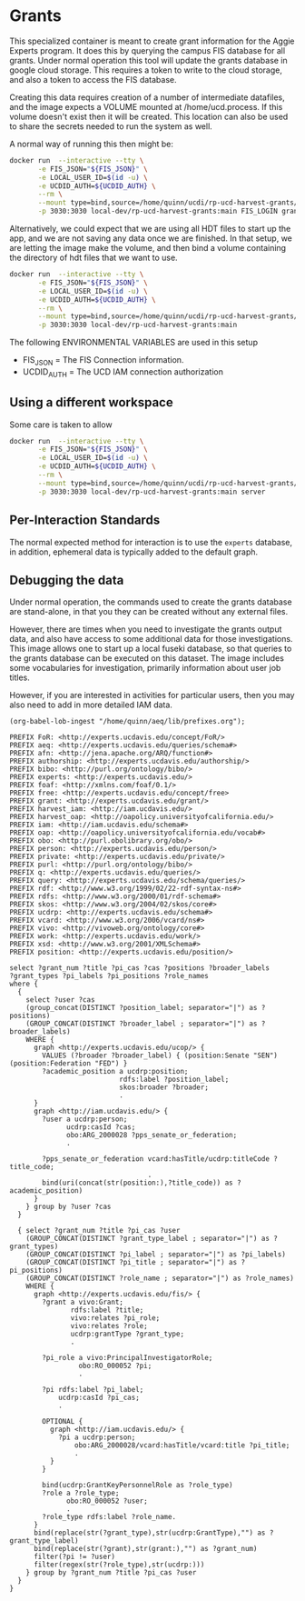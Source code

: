 * Grants

This specialized container is meant to create grant information for the Aggie
Experts program.  It does this by querying the campus FIS database for all
grants.  Under normal operation this tool will update the grants database in
google cloud storage.  This requires a token to write to the cloud storage, and
also a token to access the FIS database.

Creating this data requires creation of a number of intermediate datafiles, and
the image expects a VOLUME mounted at /home/ucd.process.  If this volume doesn't
exist then it will be created.  This location can also be used to share the
secrets needed to run the system as well.

A normal way of running this then might be:


#+begin_src bash
  docker run  --interactive --tty \
         -e FIS_JSON="${FIS_JSON}" \
         -e LOCAL_USER_ID=$(id -u) \
         -e UCDID_AUTH=${UCDID_AUTH} \
         --rm \
         --mount type=bind,source=/home/quinn/ucdi/rp-ucd-harvest-grants/example,target=/home/ucd.process  \
         -p 3030:3030 local-dev/rp-ucd-harvest-grants:main FIS_LOGIN grants.json.gz grants.hdt
#+end_src

Alternatively, we could expect that we are using all HDT files to start up the
app, and we are not saving any data once we are finished.  In that setup, we are
letting the image make the volume, and then bind a volume containing the
directory of hdt files that we want to use.

#+begin_src bash
  docker run  --interactive --tty \
         -e FIS_JSON="${FIS_JSON}" \
         -e LOCAL_USER_ID=$(id -u) \
         -e UCDID_AUTH=${UCDID_AUTH} \
         --rm \
         --mount type=bind,source=/home/quinn/ucdi/rp-ucd-harvest-grants/example/databases/hdt,target=/home/ucd.process/databases/hdt  \
         -p 3030:3030 local-dev/rp-ucd-harvest-grants:main
#+end_src



The following ENVIRONMENTAL VARIABLES are used in this setup

- FIS_JSON = The FIS Connection information.
- UCDID_AUTH = The UCD IAM connection authorization



** Using a different workspace

  Some care is taken to allow

#+begin_src bash
  docker run  --interactive --tty \
         -e FIS_JSON="${FIS_JSON}" \
         -e LOCAL_USER_ID=$(id -u) \
         -e UCDID_AUTH=${UCDID_AUTH} \
         --rm \
         --mount type=bind,source=/home/quinn/ucdi/rp-ucd-harvest-grants/example,target=/home/ucd.process  \
         -p 3030:3030 local-dev/rp-ucd-harvest-grants:main server
#+end_src


** Per-Interaction Standards

   The normal expected method for interaction is to use the ~experts~ database,
   in addition, ephemeral data is typically added to the default graph.



** Debugging the data
:PROPERTIES:
:header-args:sparql: :url http://localhost:3030/grants/sparql
:END:

   Under normal operation, the commands used to create the grants database are
  stand-alone, in that you they can be created without any external files.

  However, there are times when you need to investigate the grants output data,
  and also have access to some additional data for those investigations.  This
  image allows one to start up a local fuseki database, so that queries to the
  grants database can be executed on this dataset.  The image includes some
  vocabularies for investigation, primarily information about user job titles.

  However, if you are interested in activities for particular users, then you
  may also need to add in more detailed IAM data.

#+name: lob-ingest
#+BEGIN_SRC elisp
(org-babel-lob-ingest "/home/quinn/aeq/lib/prefixes.org");
#+END_SRC

#+begin_src sparql :notangle :noweb yes
  PREFIX FoR: <http://experts.ucdavis.edu/concept/FoR/>
  PREFIX aeq: <http://experts.ucdavis.edu/queries/schema#>
  PREFIX afn: <http://jena.apache.org/ARQ/function#>
  PREFIX authorship: <http://experts.ucdavis.edu/authorship/>
  PREFIX bibo: <http://purl.org/ontology/bibo/>
  PREFIX experts: <http://experts.ucdavis.edu/>
  PREFIX foaf: <http://xmlns.com/foaf/0.1/>
  PREFIX free: <http://experts.ucdavis.edu/concept/free>
  PREFIX grant: <http://experts.ucdavis.edu/grant/>
  PREFIX harvest_iam: <http://iam.ucdavis.edu/>
  PREFIX harvest_oap: <http://oapolicy.universityofcalifornia.edu/>
  PREFIX iam: <http://iam.ucdavis.edu/schema#>
  PREFIX oap: <http://oapolicy.universityofcalifornia.edu/vocab#>
  PREFIX obo: <http://purl.obolibrary.org/obo/>
  PREFIX person: <http://experts.ucdavis.edu/person/>
  PREFIX private: <http://experts.ucdavis.edu/private/>
  PREFIX purl: <http://purl.org/ontology/bibo/>
  PREFIX q: <http://experts.ucdavis.edu/queries/>
  PREFIX query: <http://experts.ucdavis.edu/schema/queries/>
  PREFIX rdf: <http://www.w3.org/1999/02/22-rdf-syntax-ns#>
  PREFIX rdfs: <http://www.w3.org/2000/01/rdf-schema#>
  PREFIX skos: <http://www.w3.org/2004/02/skos/core#>
  PREFIX ucdrp: <http://experts.ucdavis.edu/schema#>
  PREFIX vcard: <http://www.w3.org/2006/vcard/ns#>
  PREFIX vivo: <http://vivoweb.org/ontology/core#>
  PREFIX work: <http://experts.ucdavis.edu/work/>
  PREFIX xsd: <http://www.w3.org/2001/XMLSchema#>
  PREFIX position: <http://experts.ucdavis.edu/position/>

  select ?grant_num ?title ?pi_cas ?cas ?positions ?broader_labels
  ?grant_types ?pi_labels ?pi_positions ?role_names
  where {
    {
      select ?user ?cas
      (group_concat(DISTINCT ?position_label; separator="|") as ?positions)
      (GROUP_CONCAT(DISTINCT ?broader_label ; separator="|") as ?broader_labels)
      WHERE {
        graph <http://experts.ucdavis.edu/ucop/> {
          VALUES (?broader ?broader_label) { (position:Senate "SEN") (position:Federation "FED") }
          ?academic_position a ucdrp:position;
                             rdfs:label ?position_label;
                             skos:broader ?broader;
                             .
        }
        graph <http://iam.ucdavis.edu/> {
          ?user a ucdrp:person;
                ucdrp:casId ?cas;
                obo:ARG_2000028 ?pps_senate_or_federation;
                .

          ?pps_senate_or_federation vcard:hasTitle/ucdrp:titleCode ?title_code;
                                    .
          bind(uri(concat(str(position:),?title_code)) as ?academic_position)
        }
      } group by ?user ?cas
    }

    { select ?grant_num ?title ?pi_cas ?user
      (GROUP_CONCAT(DISTINCT ?grant_type_label ; separator="|") as ?grant_types)
      (GROUP_CONCAT(DISTINCT ?pi_label ; separator="|") as ?pi_labels)
      (GROUP_CONCAT(DISTINCT ?pi_title ; separator="|") as ?pi_positions)
      (GROUP_CONCAT(DISTINCT ?role_name ; separator="|") as ?role_names)
      WHERE {
        graph <http://experts.ucdavis.edu/fis/> {
          ?grant a vivo:Grant;
                 rdfs:label ?title;
                 vivo:relates ?pi_role;
                 vivo:relates ?role;
                 ucdrp:grantType ?grant_type;
                 .

          ?pi_role a vivo:PrincipalInvestigatorRole;
                   obo:RO_000052 ?pi;
                   .

          ?pi rdfs:label ?pi_label;
              ucdrp:casId ?pi_cas;
              .

          OPTIONAL {
            graph <http://iam.ucdavis.edu/> {
              ?pi a ucdrp:person;
                  obo:ARG_2000028/vcard:hasTitle/vcard:title ?pi_title;
                  .
            }
          }

          bind(ucdrp:GrantKeyPersonnelRole as ?role_type)
          ?role a ?role_type;
                obo:RO_000052 ?user;
                .
          ?role_type rdfs:label ?role_name.
        }
        bind(replace(str(?grant_type),str(ucdrp:GrantType),"") as ?grant_type_label)
        bind(replace(str(?grant),str(grant:),"") as ?grant_num)
        filter(?pi != ?user)
        filter(regex(str(?role_type),str(ucdrp:)))
      } group by ?grant_num ?title ?pi_cas ?user
    }
  }
#+end_src

#+RESULTS:
| HTTP/1.1 400 Bad Request                                  |                          |          |
|-----------------------------------------------------------+--------------------------+----------|
| Date: Fri                                                 | 29 Apr 2022 19:39:53 GMT |          |
| Fuseki-Request-Id: 22                                     |                          |          |
| Content-Type: text/plain;charset=utf-8                    |                          |          |
| Cache-Control: must-revalidate                            | no-cache                 | no-store |
| Pragma: no-cache                                          |                          |          |
| Content-Length: 69                                        |                          |          |
|                                                           |                          |          |
| Parse error: Encountered " "select" "select "" at line 61 | column 3.                |          |
